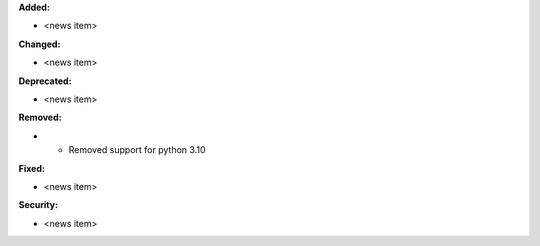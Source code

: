 **Added:**

* <news item>

**Changed:**

* <news item>

**Deprecated:**

* <news item>

**Removed:**

* * Removed support for python 3.10

**Fixed:**

* <news item>

**Security:**

* <news item>
